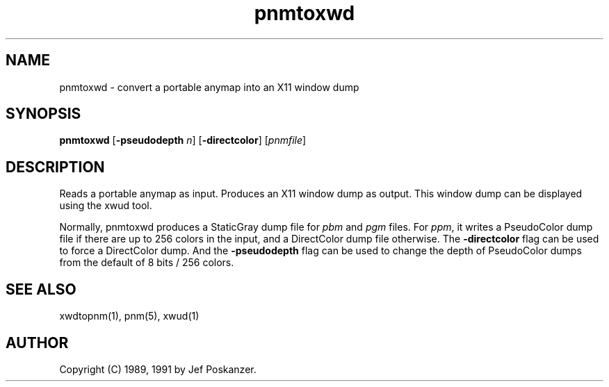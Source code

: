 .TH pnmtoxwd 1 "24 September 1991"
.IX pnmtoxwd
.SH NAME
pnmtoxwd - convert a portable anymap into an X11 window dump
.SH SYNOPSIS
.B pnmtoxwd
.RB [ -pseudodepth
.IR n ]
.RB [ -directcolor ]
.RI [ pnmfile ]
.SH DESCRIPTION
Reads a portable anymap as input.
Produces an X11 window dump as output.
.IX XWD
.IX "X window system"
This window dump can be displayed using the xwud tool.
.PP
Normally, pnmtoxwd produces a StaticGray dump file for
.I pbm
and
.I pgm
files.
For
.IR ppm ,
it writes a PseudoColor dump file if there are up
to 256 colors in the input, and a DirectColor dump file otherwise.
The
.B -directcolor
flag can be used to force a DirectColor dump.
And the
.B -pseudodepth
flag can be used to change the depth of PseudoColor dumps from the default
of 8 bits / 256 colors.
.SH "SEE ALSO"
xwdtopnm(1), pnm(5), xwud(1)
.SH AUTHOR
Copyright (C) 1989, 1991 by Jef Poskanzer.
.\" Permission to use, copy, modify, and distribute this software and its
.\" documentation for any purpose and without fee is hereby granted, provided
.\" that the above copyright notice appear in all copies and that both that
.\" copyright notice and this permission notice appear in supporting
.\" documentation.  This software is provided "as is" without express or
.\" implied warranty.
